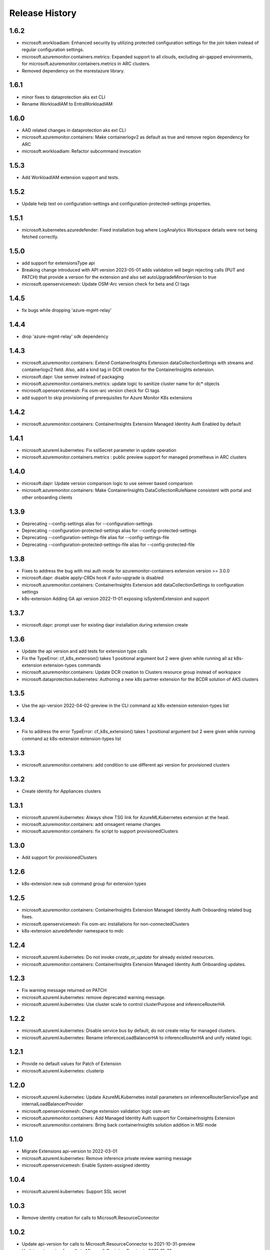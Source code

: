 .. :changelog:

Release History
===============

1.6.2
++++++++++++++++++
* microsoft.workloadiam: Enhanced security by utilizing protected configuration settings for the join token instead of regular configuration settings.
* microsoft.azuremonitor.containers.metrics: Expanded support to all clouds, excluding air-gapped environments, for microsoft.azuremonitor.containers.metrics in ARC clusters.
* Removed dependency on the msrestazure library.

1.6.1
++++++++++++++++++
* minor fixes to dataprotection aks ext CLI
* Rename WorkloadIAM to EntraWorkloadIAM

1.6.0
++++++++++++++++++
* AAD related changes in dataprotection aks ext CLI
* microsoft.azuremonitor.containers: Make containerlogv2 as default as true and remove region dependency for ARC
* microsoft.workloadiam: Refactor subcommand invocation

1.5.3
++++++++++++++++++
* Add WorkloadIAM extension support and tests.

1.5.2
++++++++++++++++++
* Update help text on configuration-settings and configuration-protected-settings properties.

1.5.1
++++++++++++++++++
* microsoft.kubernetes.azuredefender: Fixed installation bug where LogAnalytics Workspace details were not being fetched correctly.

1.5.0
++++++++++++++++++
* add support for extensionsType api
* Breaking change introduced with API version 2023-05-01 adds validation will begin rejecting calls (PUT and PATCH) that provide a version for the extension and also set autoUpgradeMinorVersion to true
* microsoft.openservicemesh: Update OSM-Arc version check for beta and CI tags

1.4.5
++++++++++++++++++
* fix bugs while dropping 'azure-mgmt-relay'

1.4.4
++++++++++++++++++
* drop 'azure-mgmt-relay' sdk dependency

1.4.3
++++++++++++++++++
* microsoft.azuremonitor.containers: Extend ContainerInsights Extension dataCollectionSettings with streams and containerlogv2 field. Also, add a kind tag in DCR creation for the ContainerInsights extension.
* microsoft.dapr: Use semver instead of packaging
* microsoft.azuremonitor.containers.metrics: update logic to sanitize cluster name for dc* objects
* microsoft.openservicemesh: Fix osm-arc version check for CI tags
* add support to skip provisioning of prerequisites for Azure Monitor K8s extensions

1.4.2
++++++++++++++++++
* microsoft.azuremonitor.containers: ContainerInsights Extension Managed Identity Auth Enabled by default

1.4.1
++++++++++++++++++
* microsoft.azureml.kubernetes: Fix sslSecret parameter in update operation
* microsoft.azuremonitor.containers.metrics : public preview support for managed prometheus in ARC clusters

1.4.0
++++++++++++++++++
* microsoft.dapr: Update version comparison logic to use semver based comparison
* microsoft.azuremonitor.containers: Make ContainerInsights DataCollectionRuleName consistent with portal and other onboarding clients

1.3.9
++++++++++++++++++
* Deprecating  --config-settings alias for --configuration-settings
* Deprecating  --configuration-protected-settings alias for --config-protected-settings
* Deprecating  --configuration-settings-file alias for --config-settings-file
* Deprecating  --configuration-protected-settings-file alias for --config-protected-file

1.3.8
++++++++++++++++++
* Fixes to address the bug with msi auth mode for azuremonitor-containers extension version >= 3.0.0
* microsoft.dapr: disable apply-CRDs hook if auto-upgrade is disabled
* microsoft.azuremonitor.containers: ContainerInsights Extension add dataCollectionSettings to configuration settings
* k8s-extension Adding GA api version 2022-11-01 exposing isSystemExtension and support

1.3.7
++++++++++++++++++
* microsoft.dapr: prompt user for existing dapr installation during extension create

1.3.6
++++++++++++++++++
* Update the api version and add tests for extension type calls
* Fix the TypeError: cf_k8s_extension() takes 1 positional argument but 2 were given while running all az k8s-extension extension-types commands
* microsoft.azuremonitor.containers: Update DCR creation to Clusters resource group instead of workspace
* microsoft.dataprotection.kubernetes: Authoring a new k8s partner extension for the BCDR solution of AKS clusters

1.3.5
++++++++++++++++++
* Use the api-version 2022-04-02-preview in the CLI command az k8s-extension extension-types list

1.3.4
++++++++++++++++++
* Fix to address the error TypeError: cf_k8s_extension() takes 1 positional argument but 2 were given while running command az k8s-extension extension-types list

1.3.3
++++++++++++++++++
* microsoft.azuremonitor.containers: add condition to use different api version for provisioned clusters

1.3.2
++++++++++++++++++
* Create identity for Appliances clusters

1.3.1
++++++++++++++++++
* microsoft.azureml.kubernetes: Always show TSG link for AzureMLKubernetes extension at the head.
* microsoft.azuremonitor.containers: add omsagent rename changes
* microsoft.azuremonitor.containers: fix script to support provisionedClusters

1.3.0
++++++++++++++++++
* Add support for provisionedClusters

1.2.6
++++++++++++++++++
* k8s-extension new sub command group for extension types

1.2.5
++++++++++++++++++
* microsoft.azuremonitor.containers: ContainerInsights Extension Managed Identity Auth Onboarding related bug fixes.
* microsoft.openservicemesh: Fix osm-arc installations for non-connectedClusters
* k8s-extension azuredefender namespace to mdc

1.2.4
++++++++++++++++++
* microsoft.azureml.kubernetes: Do not invoke `create_or_update` for already existed resources.
* microsoft.azuremonitor.containers: ContainerInsights Extension Managed Identity Auth Onboarding updates.

1.2.3
++++++++++++++++++
* Fix warning message returned on PATCH
* microsoft.azureml.kubernetes: remove deprecated warning message.
* microsoft.azureml.kubernetes: Use cluster scale to control clusterPurpose and inferenceRouterHA

1.2.2
++++++++++++++++++
* microsoft.azureml.kubernetes: Disable service bus by default, do not create relay for managed clusters.
* microsoft.azureml.kubernetes: Rename inferenceLoadBalancerHA to inferenceRouterHA and unify related logic.

1.2.1
++++++++++++++++++
* Provide no default values for Patch of Extension
* microsoft.azureml.kubernetes: clusterip

1.2.0
++++++++++++++++++
* microsoft.azureml.kubernetes: Update AzureMLKubernetes install parameters on inferenceRouterServiceType and internalLoadBalancerProvider
* microsoft.openservicemesh: Change extension validation logic osm-arc
* microsoft.azuremonitor.containers: Add Managed Identity Auth support for ContainerInsights Extension
* microsoft.azuremonitor.containers: Bring back containerInsights solution addition in MSI mode

1.1.0
++++++++++++++++++
* Migrate Extensions api-version to 2022-03-01
* microsoft.azureml.kubernetes: Remove inference private review warning message
* microsoft.openservicemesh: Enable System-assigned identity

1.0.4
++++++++++++++++++
* microsoft.azureml.kubernetes: Support SSL secret

1.0.3
++++++++++++++++++
* Remove identity creation for calls to Microsoft.ResourceConnector

1.0.2
++++++++++++++++++
* Update api-version for calls to Microsoft.ResourceConnector to 2021-10-31-preview
* Update api-version for calls to Microsoft.ContainerService to 2021-10-01
* Update api-version for calls to Microsoft.Kubernetes to 2021-10-01
* microsoft.azureml.kubernetes: Add one more prompt for amlarc extension update

1.0.1
++++++++++++++++++
* microsoft.azureml.kubernetes: Retrieve relay and service bus connection string when update the configuration protected settings of the extension.

1.0.0
++++++++++++++++++
* Switch to GA api-version of Extensions (2021-09-01)
* Support Extensions PATCH
* Enable Dapr extension type
* Enable ManagedClusters clusterType

0.7.1
++++++++++++++++++
* Fix DF resource manager endpoint check

0.7.0
++++++++++++++++++
* Enable identity by default for extensions
* Use custom delete confirmation for partners
* microsoft.azureml.kubernetes: Adding a flag for AKS to AMLARC migration and set up corresponding FE helm values
* microsoft.openservicemesh: Remove version requirement and auto upgrade minor version check
* Adds -t as alternative to --cluster-type

0.6.1
++++++++++++++++++
* Remove sending identity for clusters in Dogfood
* Provide fix for getting tested distros for microsoft.openservicemesh
* Add location to model for identity

0.6.0
++++++++++++++++++
* Update extension resource models to Track2

0.5.1
++++++++++++++++++
* Remove pyhelm dependency

0.5.0
++++++++++++++++++
* Add microsoft.openservicemesh customization to check distros
* Delete customization for partners

0.4.3
++++++++++++++++++
* Add SSL support for AzureML

0.4.2
++++++++++++++++++

* Hotfix servicebus namespace creation for Track 2 changes
* Change resource tag from 'amlk8s' to 'Azure Arc-enabled ML' in microsoft.azureml.kubernetes

0.4.1
++++++++++++++++++

* Add compatible logic for the track 2 migration of resource dependence

0.4.0
++++++++++++++++++

* Release customization for microsoft.openservicemesh

0.3.1
++++++++++++++++++

* Add provider registration to check to validations
* Only validate scoring fe settings when inference is enabled in microsoft.azureml.kubernetes

0.3.0
++++++++++++++++++

* Release customization for microsoft.azureml.kubernetes

0.2.1
++++++++++++++++++

* Remove `k8s-extension update` until PATCH is supported
* Improved logging for overwriting extension name with default

0.2.0
++++++++++++++++++

* Refactor for clear separation of extension-type specific customizations
* OpenServiceMesh customization.
* Fix clusterType of Microsoft.ResourceConnector resource
* Update clusterType validation to allow 'appliances'
* Update identity creation to use the appropriate parent resource's type and api-version
* Throw error if cluster type is not one of the 3 supported types
* Rename azuremonitor-containers extension type to microsoft.azuremonitor.containers
* Move CLI errors to non-deprecated error types
* Remove support for update

0.1.3
++++++++++++++++++

* Customization for microsoft.openservicemesh

0.1.2
++++++++++++++++++

* Add support for Arc Appliance cluster type

0.1.1
++++++++++++++++++
* Add support for microsoft-azure-defender extension type

0.1.0
++++++++++++++++++
* Initial release.
